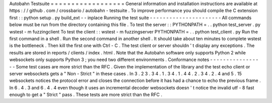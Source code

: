 Autobahn
Testsuite
=
=
=
=
=
=
=
=
=
=
=
=
=
=
=
=
=
=
General
information
and
installation
instructions
are
available
at
https
:
/
/
github
.
com
/
crossbario
/
autobahn
-
testsuite
.
To
improve
performance
you
should
compile
the
C
extension
first
:
:
python
setup
.
py
build_ext
-
-
inplace
Running
the
test
suite
-
-
-
-
-
-
-
-
-
-
-
-
-
-
-
-
-
-
-
-
-
-
All
commands
below
must
be
run
from
the
directory
containing
this
file
.
To
test
the
server
:
:
PYTHONPATH
=
.
.
python
test_server
.
py
wstest
-
m
fuzzingclient
To
test
the
client
:
:
wstest
-
m
fuzzingserver
PYTHONPATH
=
.
.
python
test_client
.
py
Run
the
first
command
in
a
shell
.
Run
the
second
command
in
another
shell
.
It
should
take
about
ten
minutes
to
complete
wstest
is
the
bottleneck
.
Then
kill
the
first
one
with
Ctrl
-
C
.
The
test
client
or
server
shouldn
'
t
display
any
exceptions
.
The
results
are
stored
in
reports
/
clients
/
index
.
html
.
Note
that
the
Autobahn
software
only
supports
Python
2
while
websockets
only
supports
Python
3
;
you
need
two
different
environments
.
Conformance
notes
-
-
-
-
-
-
-
-
-
-
-
-
-
-
-
-
-
Some
test
cases
are
more
strict
than
the
RFC
.
Given
the
implementation
of
the
library
and
the
test
echo
client
or
server
websockets
gets
a
"
Non
-
Strict
"
in
these
cases
.
In
3
.
2
3
.
3
4
.
1
.
3
4
.
1
.
4
4
.
2
.
3
4
.
2
.
4
and
5
.
15
websockets
notices
the
protocol
error
and
closes
the
connection
before
it
has
had
a
chance
to
echo
the
previous
frame
.
In
6
.
4
.
3
and
6
.
4
.
4
even
though
it
uses
an
incremental
decoder
websockets
doesn
'
t
notice
the
invalid
utf
-
8
fast
enough
to
get
a
"
Strict
"
pass
.
These
tests
are
more
strict
than
the
RFC
.
